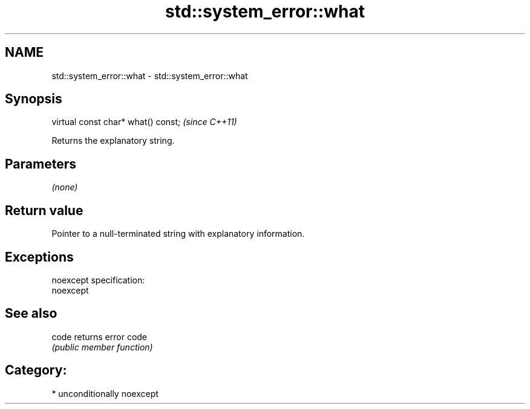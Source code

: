 .TH std::system_error::what 3 "Nov 25 2015" "2.0 | http://cppreference.com" "C++ Standard Libary"
.SH NAME
std::system_error::what \- std::system_error::what

.SH Synopsis
   virtual const char* what() const;  \fI(since C++11)\fP

   Returns the explanatory string.

.SH Parameters

   \fI(none)\fP

.SH Return value

   Pointer to a null-terminated string with explanatory information.

.SH Exceptions

   noexcept specification:  
   noexcept
     

.SH See also

   code returns error code
        \fI(public member function)\fP 

.SH Category:

     * unconditionally noexcept
